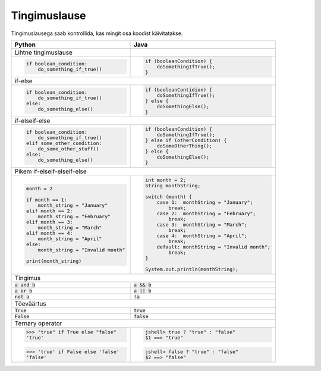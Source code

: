 Tingimuslause
==============

Tingimuslausega saab kontrollida, kas mingit osa koodist käivitatakse.


+----------------------------------------+-------------------------------------------------+
| Python                                 | Java                                            |
+========================================+=================================================+
| Lihtne tingimuslause                   |                                                 |
+----------------------------------------+-------------------------------------------------+
|                                        |                                                 |
| .. code-block:: python                 | .. code-block:: java                            |
|                                        |                                                 |
|     if boolean_condition:              |     if (booleanCondition) {                     |
|         do_something_if_true()         |         doSomethingIfTrue();                    |
|                                        |     }                                           |
|                                        |                                                 |
+----------------------------------------+-------------------------------------------------+
| if-else                                                                                  |
+----------------------------------------+-------------------------------------------------+
|                                        |                                                 |
| .. code-block:: python                 | .. code-block:: java                            |
|                                        |                                                 |
|     if boolean_condition:              |     if (booleanContidion) {                     |
|         do_something_if_true()         |         doSomethingIfTrue();                    |
|     else:                              |     } else {                                    |
|         do_something_else()            |         doSomethingElse();                      |
|                                        |     }                                           |
|                                        |                                                 |
+----------------------------------------+-------------------------------------------------+
| if-elseif-else                                                                           |
+----------------------------------------+-------------------------------------------------+
|                                        |                                                 |
| .. code-block:: python                 | .. code-block:: java                            |
|                                        |                                                 |
|     if boolean_condition:              |     if (booleanCondition) {                     |
|         do_something_if_true()         |         doSomethingIfTrue();                    |
|     elif some_other_condition:         |     } else if (otherCondition) {                |
|         do_some_other_stuff()          |         doSomeOtherThing();                     |
|     else:                              |     } else {                                    |
|         do_something_else()            |         doSomethingElse();                      |
|                                        |     }                                           |
|                                        |                                                 |
+----------------------------------------+-------------------------------------------------+
| Pikem if-elseif-elseif-else                                                              |
+----------------------------------------+-------------------------------------------------+
|                                        |                                                 |
| .. code-block:: python                 | .. code-block:: java                            |
|                                        |                                                 |
|     month = 2                          |     int month = 2;                              |
|                                        |     String monthString;                         |
|     if month == 1:                     |                                                 |
|         month_string = "January"       |     switch (month) {                            |
|     elif month == 2:                   |         case 1:  monthString = "January";       |
|         month_string = "February"      |             break;                              |
|     elif month == 3:                   |         case 2:  monthString = "February";      |
|         month_string = "March"         |             break;                              |
|     elif month == 4:                   |         case 3:  monthString = "March";         |
|         month_string = "April"         |             break;                              |
|     else:                              |         case 4:  monthString = "April";         |
|         month_string = "Invalid month" |             break;                              |
|                                        |         default: monthString = "Invalid month"; |
|     print(month_string)                |             break;                              |
|                                        |     }                                           |
|                                        |                                                 |
|                                        |     System.out.println(monthString);            |
|                                        |                                                 |
|                                        |                                                 |
+----------------------------------------+-------------------------------------------------+
| Tingimus                                                                                 |
+----------------------------------------+-------------------------------------------------+
| :code:`a and b`                        | :code:`a && b`                                  |
+----------------------------------------+-------------------------------------------------+
| :code:`a or b`                         | :code:`a || b`                                  |
+----------------------------------------+-------------------------------------------------+
| :code:`not a`                          | :code:`!a`                                      |
+----------------------------------------+-------------------------------------------------+
| Tõeväärtus                                                                               |
+----------------------------------------+-------------------------------------------------+
| :code:`True`                           | :code:`true`                                    |
+----------------------------------------+-------------------------------------------------+
| :code:`False`                          | :code:`false`                                   |
+----------------------------------------+-------------------------------------------------+
| Ternary operator                                                                         |
+----------------------------------------+-------------------------------------------------+
| >>> "true" if True else "false"        |                                                 |
| 'true'                                 | .. code-block:: java                            |
|                                        |                                                 |
| >>> 'true' if False else 'false'       |     jshell> true ? "true" : "false"             |
| 'false'                                |     $1 ==> "true"                               |
|                                        |                                                 |
|                                        | .. code-block:: java                            |
|                                        |                                                 |
|                                        |     jshell> false ? "true" : "false"            |
|                                        |     $2 ==> "false"                              |
|                                        |                                                 |
+----------------------------------------+-------------------------------------------------+




.. generated using "python3 rst_table.py if_helper.txt if.rst"